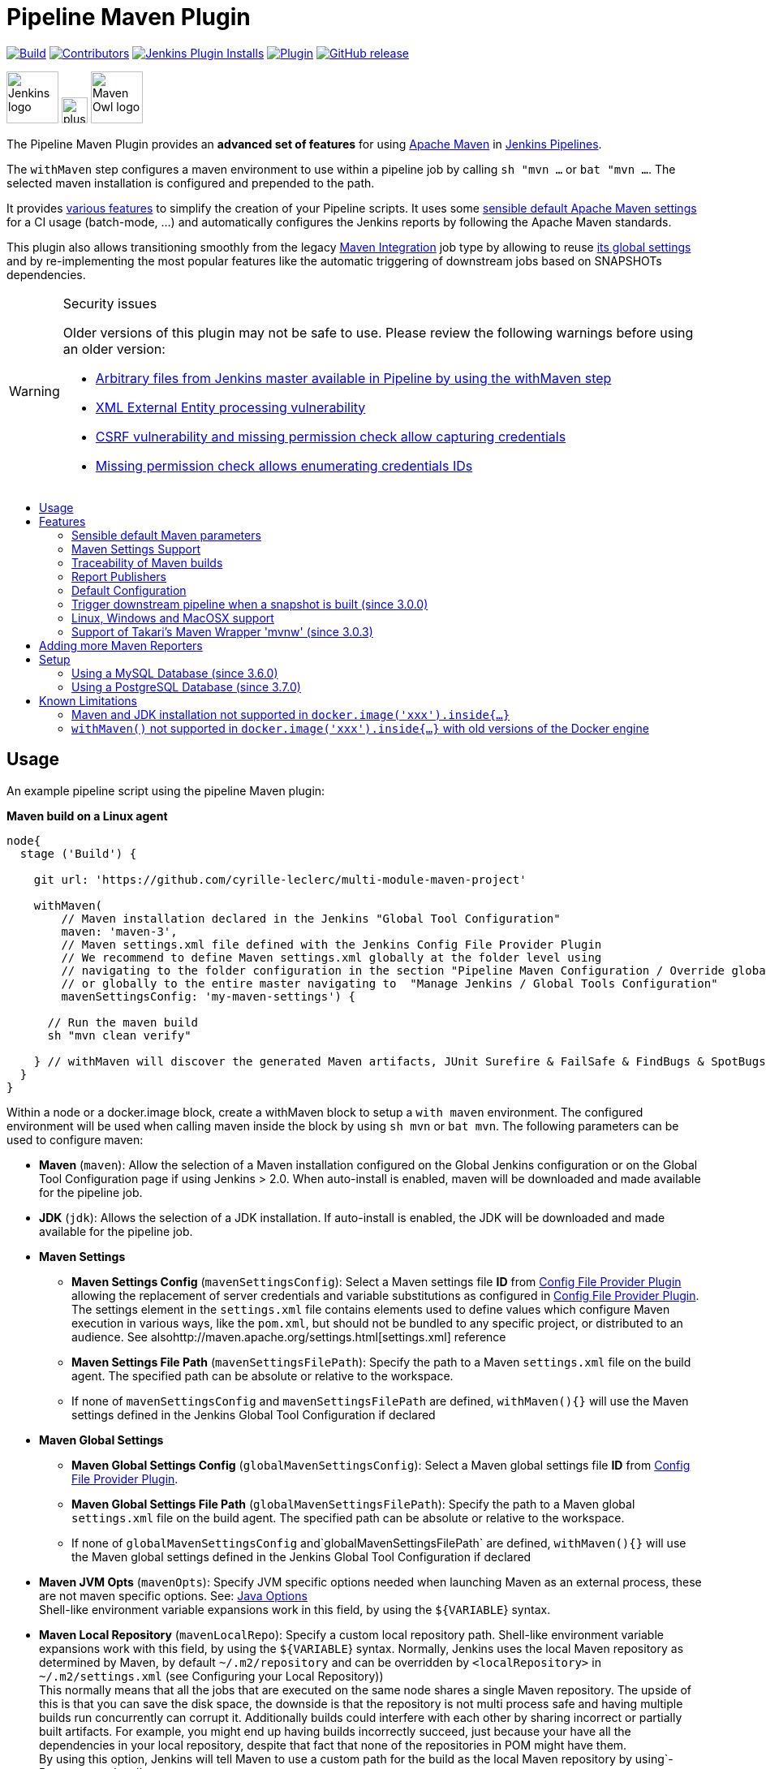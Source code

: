 [[pipeline-maven-plugin]]
= Pipeline Maven Plugin
:toc: macro
:toc-title:

ifdef::env-github[]
:tip-caption: :bulb:
:note-caption: :information_source:
:important-caption: :heavy_exclamation_mark:
:caution-caption: :fire:
:warning-caption: :warning:
endif::[]

link:https://ci.jenkins.io/job/Plugins/job/pipeline-maven-plugin/job/master/[image:https://ci.jenkins.io/job/Plugins/job/pipeline-maven-plugin/job/master/badge/icon[Build]]
link:https://github.com/jenkinsci/pipeline-maven-plugin/graphs/contributors[image:https://img.shields.io/github/contributors/jenkinsci/pipeline-maven-plugin.svg?color=blue[Contributors]]
link:https://plugins.jenkins.io/pipeline-maven/[image:https://img.shields.io/jenkins/plugin/i/pipeline-maven.svg?color=blue&label=installations[Jenkins Plugin Installs]]
link:https://plugins.jenkins.io/pipeline-maven/[image:https://img.shields.io/jenkins/plugin/v/pipeline-maven.svg[Plugin]]
link:https://github.com/jenkinsci/pipeline-maven-plugin/releases/latest[image:https://img.shields.io/github/release/jenkinsci/pipeline-maven-plugin.svg?label=changelog[GitHub release]]

[.float-group]
--
[.text-center]
image:docs/images/jenkins.png[Jenkins logo,height=64,role=center,float=left,align="center"]
image:docs/images/plus.png[plus,height=32,float=left,align="center"]
image:docs/images/maven-owl.png[Maven Owl logo,height=64,float=left,align="center"]
--

The Pipeline Maven Plugin provides an *advanced set of features* for using https://maven.apache.org[Apache Maven] in https://www.jenkins.io/doc/book/pipeline/[Jenkins Pipelines].

The `withMaven` step configures a maven environment to use within a pipeline job by calling `sh "mvn ...` or `bat "mvn ...`.
The selected maven installation is configured and prepended to the path.

It provides <<features,various features>> to simplify the creation of your Pipeline scripts.
It uses some <<feature-sensible-default-maven-settings,sensible default Apache Maven settings>> for a CI usage (batch-mode, ...) and automatically configures the Jenkins reports by following the Apache Maven standards.

This plugin also allows transitioning smoothly from the legacy https://plugins.jenkins.io/maven-plugin/[Maven Integration] job type by allowing to reuse <<#feature-maven-integration-global-settings,its global settings>> and by re-implementing the most popular features like the automatic triggering of downstream jobs based on SNAPSHOTs dependencies.

[WARNING]
.Security issues
====

Older versions of this plugin may not be safe to use.
Please review the following warnings before using an older version:

* https://jenkins.io/security/advisory/2017-03-09/[Arbitrary files from Jenkins master available in Pipeline by using the withMaven step]
* https://jenkins.io/security/advisory/2019-05-31/#SECURITY-1409[XML External Entity processing vulnerability]
* https://jenkins.io/security/advisory/2020-08-12/#SECURITY-1794%20(2)[CSRF vulnerability and missing permission check allow capturing credentials]
* https://jenkins.io/security/advisory/2020-08-12/#SECURITY-1794%20(1)[Missing permission check allows enumerating credentials IDs]
====

toc::[]

[#usage]
== Usage

An example pipeline script using the pipeline Maven plugin:

*Maven build on a Linux agent*

[source,syntaxhighlighter-pre]
----
node{
  stage ('Build') {

    git url: 'https://github.com/cyrille-leclerc/multi-module-maven-project'

    withMaven(
        // Maven installation declared in the Jenkins "Global Tool Configuration"
        maven: 'maven-3',
        // Maven settings.xml file defined with the Jenkins Config File Provider Plugin
        // We recommend to define Maven settings.xml globally at the folder level using
        // navigating to the folder configuration in the section "Pipeline Maven Configuration / Override global Maven configuration"
        // or globally to the entire master navigating to  "Manage Jenkins / Global Tools Configuration"
        mavenSettingsConfig: 'my-maven-settings') {

      // Run the maven build
      sh "mvn clean verify"

    } // withMaven will discover the generated Maven artifacts, JUnit Surefire & FailSafe & FindBugs & SpotBugs reports...
  }
}
----

Within a node or a docker.image block, create a withMaven block to setup a `with maven` environment.
The configured environment will be used when calling maven inside the block by using `sh mvn` or `bat mvn`.
The following parameters can be used to configure maven:

* *Maven* (`maven`): Allow the selection of a Maven installation configured on the Global Jenkins configuration or on the Global Tool Configuration page if using Jenkins > 2.0. When auto-install is enabled, maven will be downloaded and made available for the pipeline job.
* *JDK* (`jdk`): Allows the selection of a JDK installation.
If auto-install is enabled, the JDK will be downloaded and made available for the pipeline job.
* *Maven Settings*
** *Maven Settings Config* (`mavenSettingsConfig`): Select a
Maven settings file *ID* from https://github.com/jenkinsci/config-file-provider-plugin[Config File Provider Plugin] allowing the replacement of server credentials and variable substitutions as configured in https://github.com/jenkinsci/config-file-provider-plugin[Config File Provider Plugin].
The settings element in the `settings.xml` file contains elements used to define values which configure Maven execution in various ways, like the `pom.xml`, but should not be bundled to any specific project, or distributed to an audience. See alsohttp://maven.apache.org/settings.html[settings.xml] reference
** *Maven Settings File Path* (`mavenSettingsFilePath`): Specify the path to a Maven `settings.xml` file on the build agent.
The specified path can be absolute or relative to the workspace.
** If none of `mavenSettingsConfig` and `mavenSettingsFilePath` are defined, `withMaven(){}` will use the Maven settings defined in the Jenkins Global Tool Configuration if declared
* **Maven Global Settings**
** *Maven Global Settings Config* (`globalMavenSettingsConfig`): Select a Maven global settings file *ID* from https://github.com/jenkinsci/config-file-provider-plugin[Config File Provider Plugin].
** *Maven Global Settings File Path* (`globalMavenSettingsFilePath`): Specify the path to a Maven global `settings.xml` file on the build agent. The specified path can be absolute or relative to the workspace.
** If none of `globalMavenSettingsConfig` and`globalMavenSettingsFilePath` are defined, `withMaven(){}` will use the Maven global settings defined in the Jenkins Global Tool Configuration if declared
* *Maven JVM Opts* (`mavenOpts`): Specify JVM specific options needed when launching Maven as an external process, these are not maven specific options.
See: https://docs.oracle.com/javase/8/docs/technotes/tools/windows/java.html#CBBIJCHG[Java Options] +
Shell-like environment variable expansions work in this field, by using the `${VARIABLE`} syntax.
* *Maven Local Repository* (`mavenLocalRepo`): Specify a custom local repository path.
Shell-like environment variable expansions work with this field, by using the `${VARIABLE`} syntax.
Normally, Jenkins uses the local Maven repository as determined by Maven, by default `~/.m2/repository` and can be overridden by `<localRepository>` in `~/.m2/settings.xml` (see Configuring your Local Repository)) +
This normally means that all the jobs that are executed on the same node shares a single Maven repository.
The upside of this is that you can save the disk space, the downside is that the repository is not multi process safe and having multiple builds run concurrently can corrupt it.
Additionally builds could interfere with each other by sharing incorrect or partially built artifacts.
For example, you might end up having builds incorrectly succeed, just because your have all the dependencies in your local repository, despite that fact that none of the repositories in POM might have them. +
By using this option, Jenkins will tell Maven to use a custom path for the build as the local Maven repository by using`-Dmaven.repo.local` +
If specified as a relative path then this value will be resolved against the workspace root and not the current working directory. +
ie. `$WORKSPACE/.repository` if `.repository` value is specified.

NOTE: `mavenSettingsConfig` and `globalMavenSettingsConfig` use the *ID*, not the *name*, of the Maven settings file (resp Maven Global Settings file).

_The Pipeline Syntax snippet code generator can be used to assist on generating the withMaven step parameters_

In the above example the following parameters are use to configure maven:

* *maven:* 'M3' Maven Installation will be used, this installation has to be declared in the Global Jenkins configuration or Tool installations page.
* *mavenLocalRepo:* a local repository folder is specified to avoid shared repositories
* *mavenSettingsConfig:* specifies an specific settings.xml configuration from https://github.com/jenkinsci/config-file-provider-plugin[Config File Provider Plugin], allowing the replacement of variables and credentials.

[#features]
== Features

[#feature-sensible-default-maven-settings]
=== Sensible default Maven parameters

The Maven parameters that are useful on a build server, `--batch-mode`(`-B`) and `--show-version` (`-V`) are enable by default, no need to add them in your mvn invocations.

[#feature-maven-integration-global-settings]
=== Maven Settings Support

The `withMaven()` pipeline step will setup the Maven settings file and global settings file either explicitly using the attributes of the `withMaven(){}` step declaration or implicitly using the Maven Global Settings and Settings files defined at the folder level or in the Jenkins Global Tools Configuration.

Using implicit declaration, Jenkins administrators can simplify the work of pipeline authors hiding the "boilerplate" to declare the credentials of the Git, Nexus, Artifactory... servers and all the needed proxies, mirrors...

image:docs/images/global-tools-configuration-maven-settings.png[]
image:docs/images/default-maven-settings-defined-at-the-folder-level.png[]

=== Traceability of Maven builds

The `withMaven()` pipeline step will capture in the logs of the build all the details of the execution:

* Version of the JVM
** `withMaven(){}` step initialization:
[source,syntaxhighlighter-pre]
----
[withMaven] use JDK installation JDK8
----
** `mvn` executable invocation:
[source,syntaxhighlighter-pre]
----
Java version: 1.8.0_102, vendor: Oracle Corporation
----
* Version of Maven
** `withMaven(){}` step initialization:
[source,syntaxhighlighter-pre]
----
[withMaven] use Maven installation 'M3'
----
** `mvn` executable invocation:
[source,syntaxhighlighter-pre]
----
Apache Maven 3.3.9 (bb52d8502b132ec0a5a3f4c09453c07478323dc5; 2015-11-10T16:41:47+00:00)
----
* Name or path of the Maven settings.xml and Maven global settings.xml file.
** `withMaven(){}` step initialization:
[source,syntaxhighlighter-pre]
----
[withMaven] use Maven settings provided by the Jenkins Managed Configuration File 'maven-settings-for-supply-chain-build-job'
----
* When using the Maven settings.xml and global settings.xml files provided by the https://github.com/jenkinsci/config-file-provider-plugin[Jenkins Config File Provider Plugin], details of the Jenkins credentials injected in the Maven build.
** `withMaven(){}` step initialization:
[source,syntaxhighlighter-pre]
----
[withMaven] use Maven settings.xml 'maven-settings-for-supply-chain-build-job' with Maven servers credentials provided by Jenkins (replaceAll: true): [mavenServerId: 'nexus.beescloud.com', jenkinsCredentials: 'beescloud-nexus-deployment-credentials', username: 'deployment', ...]
----

.Sample
[source,syntaxhighlighter-pre]
----
 [withMaven] use JDK installation JDK8
 [withMaven] use Maven installation 'M3'
 [withMaven] use Maven settings provided by the Jenkins Managed Configuration File 'maven-settings-for-supply-chain-build-job'
 [withMaven] use Maven settings.xml 'maven-settings-for-supply-chain-build-job' with Maven servers credentials provided by Jenkins (replaceAll: true):
      [mavenServerId: 'nexus.beescloud.com', jenkinsCredentials: 'beescloud-nexus-deployment-credentials', username: 'deployment', type: 'UsernamePasswordCredentialsImpl'],
      [mavenServerId: 'github.beescloud.com', jenkinsCredentials: 'github-enterprise-api-token', username: 'dev1', type: 'UsernamePasswordCredentialsImpl']
 ...
 Running shell script
 + mvn clean deploy
 ----- withMaven Wrapper script -----
 Picked up JAVA_TOOL_OPTIONS: -Dmaven.ext.class.path=".../pipeline-maven-spy.jar" -Dorg.jenkinsci.plugins.pipeline.maven.reportsFolder="..."
 Apache Maven 3.3.9 (bb52d8502b132ec0a5a3f4c09453c07478323dc5; 2015-11-10T16:41:47+00:00)
 Maven home: /home/ubuntu/jenkins-home/tools/hudson.tasks.Maven_MavenInstallation/M3
 Java version: 1.8.0_102, vendor: Oracle Corporation
 Java home: /home/ubuntu/jenkins-home/tools/hudson.model.JDK/JDK8/jre
 Default locale: en_US, platform encoding: UTF-8
 OS name: "linux", version: "3.13.0-109-generic", arch: "amd64", family: "unix"
----

=== Report Publishers

Maven build executions inside the `withMaven(){}` will be detected and Jenkins will transparently

* Archive and fingerprint generated Maven artifacts and Maven attached artifacts
* Publish JUnit / Surefire reports (if the https://github.com/jenkinsci/junit-plugin[Jenkins JUnit Plugin] is installed)
* Concordion test reports (since 3.0.0)

[WARNING]
.Deprecated publishers
====
* Publish Findbugs reports (if the https://github.com/jenkinsci/findbugs-plugin[Jenkins FindBugs Plugin] is installed)
* Publish a report of the tasks (`FIXME` and `TODO`) found in the java source code (if the https://plugins.jenkins.io/tasks/[Jenkins Tasks Scanner Plugin] is installed).
====

TIP: In the future, deprecated publishers should be replaced by https://plugins.jenkins.io/warnings-ng/[Warnings Next Generation] implementations (See: https://issues.jenkins-ci.org/browse/JENKINS-57427[JENKINS-57427])

NOTE: The detection of Maven builds require to use Maven 3.2+.

[cols="a,a,a,a,a",options="header",]
|===
|Reporter
|Description
|Required Jenkins Plugin (1)
|Configuration to disable the feature +
Since v2.3.0 (2)
|Marker file to disable the feature (3)

|Generated Artifact
|Archiving and the fingerprinting of the artifacts and attached artifacts generated by the Maven build (jar, sources jar, javadocs jar...)
| +
|`withMaven(options: [artifactsPublisher(disabled: true)],...)`
|`.skip-archive-generated-artifacts`

|Generated JUnit, Surefire and FailSafe reports
|Publishing of the JUnit, Surefire and FailSafe reports generated by the Maven build
|http://wiki.jenkins-ci.org/display/JENKINS/JUnit+Plugin[JUnit Plugin]
|`withMaven(options: [junitPublisher(disabled: true)],...)`
|`.skip-publish-junit-results`

|Generated Findbugs reports
|Publishing of the Findbugs reports generated by the Maven build
|https://wiki.jenkins-ci.org/display/JENKINS/FindBugs+Plugin[FindBugs Plugin]
|`withMaven(options: [findbugsPublisher(disabled: true)],...)`
|`.skip-publish-findbugs-results`

|Tasks scanner report
|Publishing of a report of the "`FIXME`" and "`TODO`" tasks found in the java source code. The keywords can be configured.
|https://wiki.jenkins-ci.org/display/JENKINS/Task+Scanner+Plugin[Jenkins Tasks Scanner Plugin]
|`withMaven(options: [openTasksPublisher(disabled: true)],...)`
|`.skip-task-scanner`

|Dependencies Fingerprinting +
(since 2.5.0)
|Fingerprint the Maven dependencies. +
By default only the snapshot dependencies of scope compile, runtime and provided are fingerprinted.
| +
|`withMaven(options: [dependenciesFingerprintPublisher(disabled: true)],...)`
|`.skip-fingerprint-maven-dependencies`

|http://concordion.org/[Concordion] test report +
(since 3.0.0)
|Publishing of the http://concordion.org/[Concordion] test reports. +
Publish the Concordion reports generated by the maven-surefire-plugin:test and the maven-failsafe-plugin:integration-test goals and located in the folder described by the system property "concordion.output.dir" as documented in http://concordion.org/integrations/java/html/#maven[Concordion > Integration > Java > Maven]
|https://wiki.jenkins.io/display/JENKINS/HTML+Publisher+Plugin[HTML Publisher Plugin]
|`withMaven(options: [concordionPublisher(disabled: true)],...)`
|`.skip-publish-concordion-results`

|https://maven.apache.org/plugins/maven-invoker-plugin/[Maven Invoker Plugin] test reports
|Publish test reports generated by the https://maven.apache.org/plugins/maven-invoker-plugin/[maven-invoker-plugin:run] goal
|Maven Invoker Plugin
|`withMaven(options: [invokerPublisher(disabled: true)],...)`
|`.skip-publish-invoker-run`

|JGiven reports
|Publish http://jgiven.org/[JGiven] test reports
|https://wiki.jenkins.io/display/JENKINS/JGiven+Plugin[JGiven Plugin]
|`withMaven(options: [jgivenPublisher(disabled: true)],...)`
|`.skip-publish-jgiven-results`

|JaCoCo Code Coverage
|Publish JaCoCo Code Coverage
|https://wiki.jenkins.io/display/JENKINS/JaCoCo+Plugin[JaCoCo Plugin]
|withMaven(options: [jacocoPublisher(disabled: true)],...)
| +

|Maven Linker Publisher
|Publish the Maven report on the pipeline build GUI (list of dependencies, produced artifacts, downstream & upstream pipelines). +
This publisher should be renamed "Maven Build Report Publisher". +
A reason to disable this publisher is typically to not "pollute" the build screen with Maven invocations when Maven is used as an utility (e.g. invocations of "maven-help-plugin:3.2.0:evaluate"...)
| +
|`withMaven(options: [mavenLinkerPublisher(disabled: true)],...)`
|`skip-maven-linker-publisher`

|Pipeline Graph Publisher
|Build the graph of dependencies between Jenkins pipelines and Maven artifacts in order to trigger downstream pipelines (when using the `snapshotDependencies` on downstream pipelines)
| +
|`withMaven(options: [pipelineGraphPublisher(disabled: true)],...)`
|`.skip-pipeline-graph`
|===

(1) Jenkins Plugin to publish the reports on the Jenkins build page.
If the plugin is not installed, then the Maven report is ignored.

(2) Download https://repo.jenkins-ci.org/releases/org/jenkins-ci/plugins/pipeline-maven/2.3.0-beta-1/pipeline-maven-2.3.0-beta-1.hpi[pipeline-maven-2.3.0-beta-1.hpi]

(3) Marker file to temporarily disable the feature for a specific Maven build.
Typically used to disable a reporter for a specific build that would generate too much data for the default configuration of the reporter (e.g. too many generated artifacts...) or to workaround a bug in the "`withMaven`" waiting for a fix.
These marker file must be located in the home directory of the build.


==== Implicit or Explicit activation of Publishers

By default, all the publishers are enabled by default.

It is possible to change the default activation of a publisher navigating to the "Global Tool Configuration" screen.

It is possible to disable the default activation of publishers on a specific `withMaven(){...}` step using the `publisherStrategy='EXPLICIT'` attribute in the step `withMaven(publisherStrategy='EXPLICIT'){...}`.
The publishers can then be enabled explicitly in the `withMaven(){...}` step using the "publishers" attribute.

=== Default Configuration

Default Maven settings can be defined globally and at the folder level.

==== Global Default Configuration

In the "Global Tool Configuration" screen

* Maven settings and Maven global settings
* Publishers settings: enable/disable publishers...

image::docs/images/pipeline-maven-plugin-global-tools-configuration.png[]

==== Folder Level Configuration

In the Folder "configuration" screen

* Maven settings and Maven global settings

image:docs/images/pipeline-maven-folder-level-configuration.png[]

=== Trigger downstream pipeline when a snapshot is built (since 3.0.0)

Trigger downstream pipeline that depend on Maven artifact generated by upstream pipelines.

[NOTE]
====
* The upstream artifact must be generated in a `withMaven(){}` wrapping step to be detected by the triggering system
* The downstream pipeline must have selected the build trigger "Build whenever a SNAPSHOT dependency is built"
** The build trigger can be defined at the pipeline level ("Build Triggers"), at the multibranch pipeline level ("Scan Repository Triggers") or at the GitHub Organization / Bitbucket Project level ("Scan Organizations Triggers")
* You have to manually trigger once the upstream pipeline and the downstream pipeline so that the link between the pipelines based on the SNAPSHOT dependency is established
* The dependency graph is, for the moment, exclusively stored in an H2 embedded database (`$JENKINS_HOME/jenkins-jobs/jenkins-jobs.mv.db`).
Support for an external H2 database and then for alternate databases (PostgreSQL) is on the roadmap (see https://github.com/jenkinsci/pipeline-maven-plugin/blob/pipeline-maven-3.0.0-beta-1/jenkins-plugin/src/main/java/org/jenkinsci/plugins/pipeline/maven/dao/PipelineMavenPluginH2Dao.java[PipelineMavenPluginH2Dao.java])
====

image:docs/images/trigger-downstream-1.png[]
image:docs/images/trigger-downstream-2.png[]

image:docs/images/trigger-downstream-3.png[Downstream Pipeline Trigger - Org Level Configuration]

* Thresholds are applied to define on which type of maven build the downstream pipelines are triggered
** Threshold based on the status of the upstream pipeline ("success", "unstable", "failure", "no build", "aborted").
By default, only builds with a "success" result will trigger downstream builds.
image:docs/images/downstream-pipeline-trigger-threshold-build-result.png[]
** Threshold based on the https://maven.apache.org/guides/introduction/introduction-to-the-lifecycle.html[Maven lifecycle phase] reached in the Maven build of the upstream job ("package", "install", "deploy").
By default, only the maven builds who reach the "deploy" phase will trigger downstream builds.
image:docs/images/downstream-pipeline-trigger-threshold-lifecycle.png[]

=== Linux, Windows and MacOSX support

The Pipeline Maven Plugin works with Linux, Windows and MacOSX build agents.

*Maven build on a Windows agent*

[source,syntaxhighlighter-pre]
----
node ("windows") {
  stage ('Build') {

    git url: 'https://github.com/cyrille-leclerc/multi-module-maven-project'

    withMaven(...) {

      bat "mvn clean install"

    } // withMaven will discover the generated Maven artifacts, JUnit Surefire & FailSafe reports and FindBugs reports
  }
}
----

=== Support of Takari's Maven Wrapper 'mvnw' (since 3.0.3)

The Pipeline Maven Plugin works with https://github.com/takari/maven-wrapper[Takari's Maven wrapper] 'mvnw'.

[source,syntaxhighlighter-pre]
----
withMaven(...) {
   sh "./mvnw clean deploy"
}
...
----

== Adding more Maven Reporters

The API for Maven reporters is still experimental.
Please open a Request for Enhancement Jira issue to discuss how to add Maven reporters.

We want to quickly add reporters for CheckStyle, Jacoco...

== Setup

=== Using a MySQL Database (since 3.6.0)

The Jenkins Pipeline Maven Plugin relies on a database to store its data (list of dependencies and of generated artifacts of each build...).

By default, the Jenkins Pipeline Maven Plugin uses an H2 embedded database but it is recommend to use an external MySQL database.

Configuration steps to use a MySQL:

* Create an empty MySQL database with a dedicated MySQL user with permissions for Data Manipulation Language actions (DML) and Data Definition Language (DDL) actions
** Tested with MySQL 8.0, with MariaDB 10.2 and 10.3 and with Amazon Aurora MySQL 5.6
* Install the Jenkins "MySQL Database" plugin
** Navigate to "Manage Jenkins / Manage Plugins / Available", select the "MySQL Database" plugin and click on "Download now and install after restart"
*  Configure the Pipeline Maven Plugin to use the created MySQL database
** Create Jenkins credentials for the MySQL connection navigating to "Credentials" on the left menu
** Navigate to "Manage Jenkins / Global Tools Configuration" and go to the "Pipeline Maven Configuration"
** image:docs/images/pipeline-maven-plugin-configuration-1.png[]
** In the Database configuration section, define the following
*** JDBC URL: url of the database, e.g. "jdbc:mysql://mysql.example.com/jenkins"
*** JDBC Credentials: select the credentials of the MySQL database
*** The https://github.com/brettwooldridge/HikariCP/wiki/MySQL-Configuration[parameters recommended by the Hikari Connection Pool team] are used by default for the MySQL connections and for the datasource (max pool size:10, server side prepared statements cache with 250 entries...).  To overwrite these defaults, click on the "Advanced Database Convfiguration" button.
** Click on "Validate Database Configuration" button to verify that the connection is successful
** Click on "Save"
** image:docs/images/pipeline-maven-plugin-configuration-2.png[]

=== Using a PostgreSQL Database (since 3.7.0)

The Jenkins Pipeline Maven Plugin relies on a database to store its data (list of dependencies and of generated artifacts of each build...).

By default, the Jenkins Pipeline Maven Plugin uses an H2 embedded database but it is recommended to use an external PostgreSQL or MySQL / MariaDB database.

Configuration steps to use a PostgreSQL:

* Create an empty PostgreSQL database with a dedicated PostgreSQL user with permissions for Data Manipulation Language actions (DML) and Data Definition Language (DDL) actions
** Tested with PostgreSQL 10.6 and 11.3
* Install the Jenkins the https://github.com/jenkinsci/postgresql-api-plugin[PostgreSQL API] plugin
** Navigate to "Manage Jenkins / Manage Plugins / Available", select the "PostgreSQL API" plugin and click on "Download now and install after restart"
*  Configure the Pipeline Maven Plugin to use the created PostgreSQL database
** Create Jenkins credentials for the PostgreSQL connection navigating to "Credentials" on the left menu
** Navigate to "Manage Jenkins / Global Tools Configuration" and go to the "Pipeline Maven Configuration"
image:docs/images/pipeline-maven-plugin-configuration-postgresql.png[]
** In the Database configuration section, define the following
*** JDBC URL: url of the database, e.g. "jdbc:postgresql://postgresql.example.com:5432/jenkins"
*** JDBC Credentials: select the credentials of the PostgreSQL database
*** The underlying datasource, https://github.com/brettwooldridge/HikariCP[HikariCP], comes with sensible default configuration values (see https://github.com/brettwooldridge/HikariCP#configuration-knobs-baby[here]).
To overwrite these defaults, click on the "Advanced Database Configuration" button.
** Click on "Validate Database Configuration" button to verify that the connection is successful
** Click on "Save"
** Navigate to "Manage Jenkins / Global Tools Configuration" and go to the "Pipeline Maven Configuration" to verify that the database connection is successful and the database tables have been created (see screenshot above)

== Known Limitations

=== Maven and JDK installation not supported in `docker.image('xxx').inside{...}`

Maven and JDK installers do not work with
`docker.image('xxx').inside{...}` as the docker step does not allow the use of Tool Installer, the preinstalled Maven and JDK on the docker image will be auto-discovered and used.

=== `withMaven()` not supported in `docker.image('xxx').inside{...}` with old versions of the Docker engine

`withMaven()` not supported in `docker.image('xxx').inside{...}` with old versions of the Docker engine such as Docker 1.13.1 on CentOS7.

Any help to fix this bug is more than welcome.

https://issues.jenkins-ci.org/browse/JENKINS-40484[JENKINS-40484] - Getting issue details... STATUS
